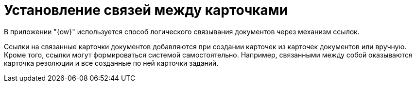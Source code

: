 = Установление связей между карточками

В приложении "{ow}" используется способ логического связывания документов через механизм ссылок.

Ссылки на связанные карточки документов добавляются при создании карточек из карточек документов или вручную. Кроме того, ссылки могут формироваться системой самостоятельно. Например, связанными между собой оказываются карточка резолюции и все созданные по ней карточки заданий.
